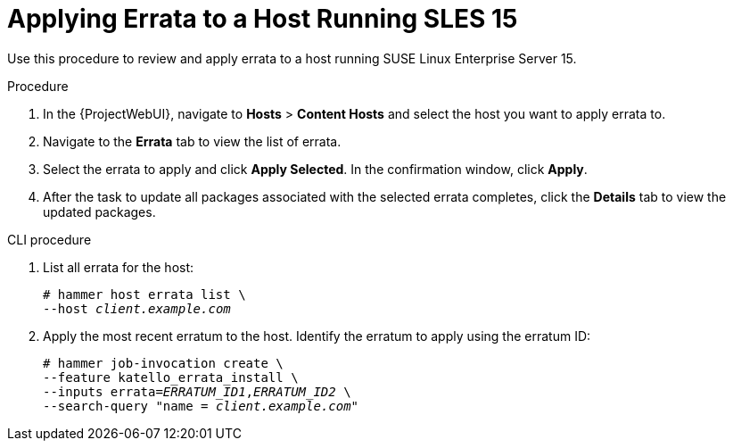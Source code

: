 [id="Applying_Errata_to_a_Host_Running_SLES_15_{context}"]
= Applying Errata to a Host Running SLES 15

Use this procedure to review and apply errata to a host running SUSE Linux Enterprise Server 15.

.Procedure
. In the {ProjectWebUI}, navigate to *Hosts* > *Content Hosts* and select the host you want to apply errata to.
. Navigate to the *Errata* tab to view the list of errata.
. Select the errata to apply and click *Apply Selected*.
In the confirmation window, click *Apply*.
. After the task to update all packages associated with the selected errata completes, click the *Details* tab to view the updated packages.

.CLI procedure
. List all errata for the host:
+
[options="nowrap" subs="+quotes"]
----
# hammer host errata list \
--host _client.example.com_
----
. Apply the most recent erratum to the host.
Identify the erratum to apply using the erratum ID:
+
[options="nowrap", subs="+quotes,verbatim,attributes"]
----
# hammer job-invocation create \
--feature katello_errata_install \
--inputs errata=_ERRATUM_ID1_,_ERRATUM_ID2_ \
--search-query "name = _client.example.com_"
----

